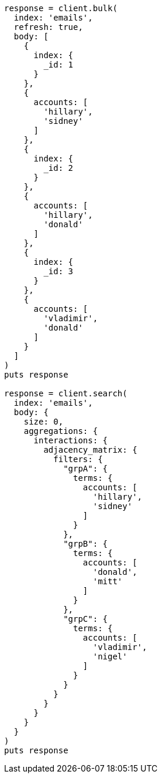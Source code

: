 [source, ruby]
----
response = client.bulk(
  index: 'emails',
  refresh: true,
  body: [
    {
      index: {
        _id: 1
      }
    },
    {
      accounts: [
        'hillary',
        'sidney'
      ]
    },
    {
      index: {
        _id: 2
      }
    },
    {
      accounts: [
        'hillary',
        'donald'
      ]
    },
    {
      index: {
        _id: 3
      }
    },
    {
      accounts: [
        'vladimir',
        'donald'
      ]
    }
  ]
)
puts response

response = client.search(
  index: 'emails',
  body: {
    size: 0,
    aggregations: {
      interactions: {
        adjacency_matrix: {
          filters: {
            "grpA": {
              terms: {
                accounts: [
                  'hillary',
                  'sidney'
                ]
              }
            },
            "grpB": {
              terms: {
                accounts: [
                  'donald',
                  'mitt'
                ]
              }
            },
            "grpC": {
              terms: {
                accounts: [
                  'vladimir',
                  'nigel'
                ]
              }
            }
          }
        }
      }
    }
  }
)
puts response
----
